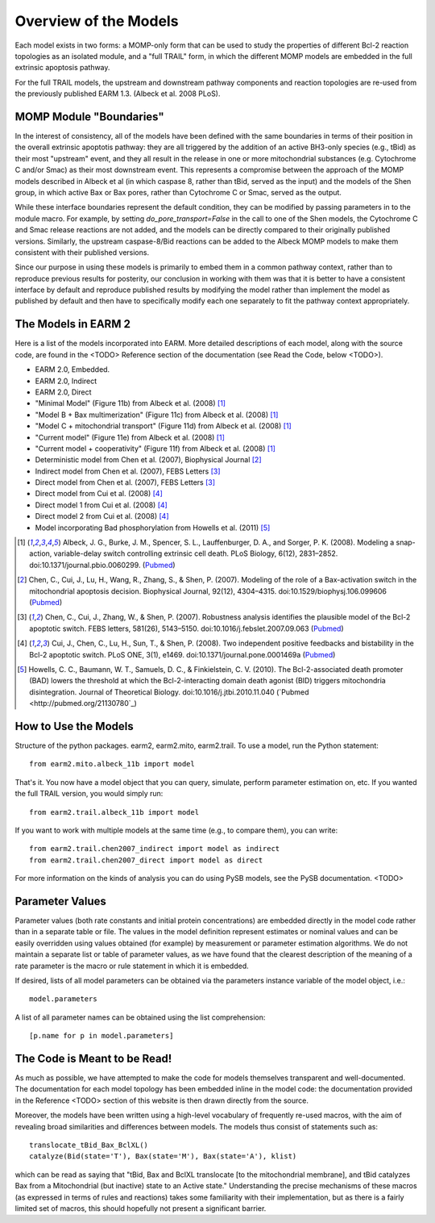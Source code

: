 Overview of the Models
======================

Each model exists in two forms: a MOMP-only form that can be used to study
the properties of different Bcl-2 reaction topologies as an isolated module,
and a "full TRAIL" form, in which the different MOMP models are embedded in
the full extrinsic apoptosis pathway.

For the full TRAIL models, the upstream and downstream pathway components
and reaction topologies are re-used from the previously published EARM
1.3. (Albeck et al. 2008 PLoS).

MOMP Module "Boundaries"
------------------------

In the interest of consistency, all of the models have been defined with the
same boundaries in terms of their position in the overall extrinsic apoptotis
pathway: they are all triggered by the addition of an active BH3-only species
(e.g., tBid) as their most "upstream" event, and they all result in the release
in one or more mitochondrial substances (e.g. Cytochrome C and/or Smac) as
their most downstream event. This represents a compromise between the approach
of the MOMP models described in Albeck et al (in which caspase 8, rather than
tBid, served as the input) and the models of the Shen group, in which active
Bax or Bax pores, rather than Cytochrome C or Smac, served as the output.

While these interface boundaries represent the default condition, they can be
modified by passing parameters in to the module macro. For example, by setting
`do_pore_transport=False` in the call to one of the Shen models, the Cytochrome
C and Smac release reactions are not added, and the models can be directly
compared to their originally published versions. Similarly, the upstream
caspase-8/Bid reactions can be added to the Albeck MOMP models to make them
consistent with their published versions.

Since our purpose in using these models is primarily to embed them in a common
pathway context, rather than to reproduce previous results for posterity, our
conclusion in working with them was that it is better to have a consistent
interface by default and reproduce published results by modifying the model
rather than implement the model as published by default and then have to
specifically modify each one separately to fit the pathway context
appropriately.

The Models in EARM 2
--------------------

Here is a list of the models incorporated into EARM. More detailed descriptions
of each model, along with the source code, are found in the <TODO> Reference
section of the documentation (see Read the Code, below <TODO>).

- EARM 2.0, Embedded.
- EARM 2.0, Indirect
- EARM 2.0, Direct
- "Minimal Model" (Figure 11b) from Albeck et al. (2008) [1]_
- "Model B + Bax multimerization" (Figure 11c) from Albeck et al. (2008) [1]_
- "Model C + mitochondrial transport" (Figure 11d) from Albeck et al.
  (2008) [1]_
- "Current model" (Figure 11e) from Albeck et al. (2008) [1]_
- "Current model + cooperativity" (Figure 11f) from Albeck et al. (2008) [1]_
- Deterministic model from Chen et al. (2007), Biophysical Journal [2]_
- Indirect model from Chen et al. (2007), FEBS Letters [3]_
- Direct model from Chen et al. (2007), FEBS Letters [3]_
- Direct model from Cui et al. (2008) [4]_
- Direct model 1 from Cui et al. (2008) [4]_
- Direct model 2 from Cui et al. (2008) [4]_
- Model incorporating Bad phosphorylation from Howells et al. (2011) [5]_

.. [1] Albeck, J. G., Burke, J. M., Spencer, S. L., Lauffenburger, D. A., and Sorger, P. K. (2008). Modeling a snap-action, variable-delay switch controlling extrinsic cell death. PLoS Biology, 6(12), 2831–2852.  doi:10.1371/journal.pbio.0060299. (`Pubmed <http://pubmed.org/19053173>`_)

.. [2] Chen, C., Cui, J., Lu, H., Wang, R., Zhang, S., & Shen, P. (2007). Modeling of the role of a Bax-activation switch in the mitochondrial apoptosis decision. Biophysical Journal, 92(12), 4304–4315. doi:10.1529/biophysj.106.099606 (`Pubmed <http://pubmed.org/17400705>`_)

.. [3] Chen, C., Cui, J., Zhang, W., & Shen, P. (2007). Robustness analysis identifies the plausible model of the Bcl-2 apoptotic switch. FEBS letters, 581(26), 5143–5150. doi:10.1016/j.febslet.2007.09.063 (`Pubmed <http://pubmed.org/17936275>`_)

.. [4] Cui, J., Chen, C., Lu, H., Sun, T., & Shen, P. (2008). Two independent positive feedbacks and bistability in the Bcl-2 apoptotic switch. PLoS ONE, 3(1), e1469. doi:10.1371/journal.pone.0001469a (`Pubmed <http://pubmed.org/18213378>`_)

.. [5] Howells, C. C., Baumann, W. T., Samuels, D. C., & Finkielstein, C. V. (2010). The Bcl-2-associated death promoter (BAD) lowers the threshold at which the Bcl-2-interacting domain death agonist (BID) triggers mitochondria disintegration. Journal of Theoretical Biology. doi:10.1016/j.jtbi.2010.11.040 (`Pubmed <http://pubmed.org/21130780`_)

How to Use the Models
---------------------

Structure of the python packages. earm2, earm2.mito, earm2.trail. To use a
model, run the Python statement::

    from earm2.mito.albeck_11b import model

That's it. You now have a model object that you can query, simulate, perform
parameter estimation on, etc. If you wanted the full TRAIL version, you would
simply run::

    from earm2.trail.albeck_11b import model

If you want to work with multiple models at the same time (e.g., to compare
them), you can write::

    from earm2.trail.chen2007_indirect import model as indirect
    from earm2.trail.chen2007_direct import model as direct

For more information on the kinds of analysis you can do using PySB models,
see the PySB documentation. <TODO>

Parameter Values
----------------

Parameter values (both rate constants and initial protein concentrations) are
embedded directly in the model code rather than in a separate table or file.
The values in the model definition represent estimates or nominal values and
can be easily overridden using values obtained (for example) by measurement or
parameter estimation algorithms.  We do not maintain a separate list or table of
parameter values, as we have found that the clearest description of the
meaning of a rate parameter is the macro or rule statement in which it is
embedded.

If desired, lists of all model parameters can be obtained via the parameters
instance variable of the model object, i.e.::

    model.parameters

A list of all parameter names can be obtained using the list comprehension::

    [p.name for p in model.parameters]

The Code is Meant to be Read!
-------------------------------------

As much as possible, we have attempted to make the code for models themselves
transparent and well-documented. The documentation for each model topology
has been embedded inline in the model code: the documentation provided in the
Reference <TODO> section of this website is then drawn directly from the source.

Moreover, the models have been written using a high-level vocabulary of
frequently re-used macros, with the aim of revealing broad similarities
and differences between models. The models thus consist of statements such as::

    translocate_tBid_Bax_BclXL()
    catalyze(Bid(state='T'), Bax(state='M'), Bax(state='A'), klist)

which can be read as saying that "tBid, Bax and BclXL translocate [to the
mitochondrial membrane], and tBid catalyzes Bax from a Mitochondrial (but
inactive) state to an Active state." Understanding the precise mechanisms of
these macros (as expressed in terms of rules and reactions) takes some
familiarity with their implementation, but as there is a fairly limited set
of macros, this should hopefully not present a significant barrier.

